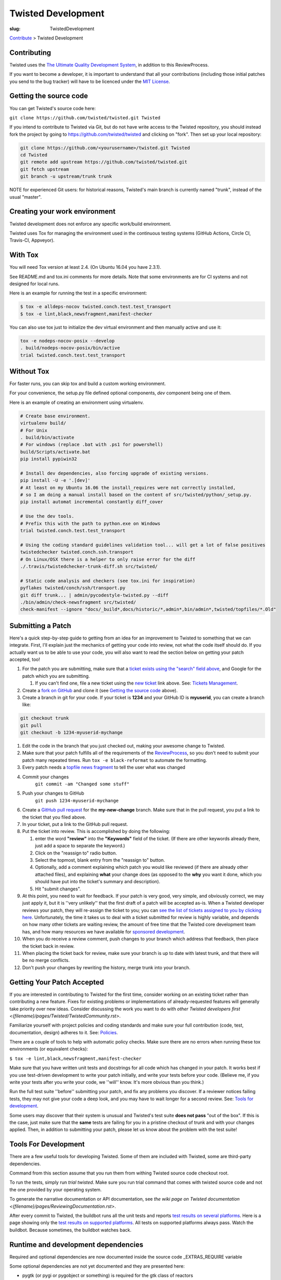 Twisted Development
###################

:slug: TwistedDevelopment

`Contribute <{filename}/pages/ContributingToTwistedLabs.rst>`_ > Twisted Development

Contributing
============

Twisted uses the `The Ultimate Quality Development System <{filename}/pages/UltimateQualityDevelopmentSystem.rst>`_, in addition to this ReviewProcess.

If you want to become a developer, it is important to understand that all your contributions (including those initial patches you send to the bug tracker) will have to be licenced under the `MIT License <https://opensource.org/licenses/mit-license.php>`_.


.. _gettingthesourcecode:

Getting the source code
=======================

You can get Twisted's source code here:

``git clone https://github.com/twisted/twisted.git Twisted``

If you intend to contribute to Twisted via Git, but do not have write access to the Twisted repository, you should instead fork the project by going to https://github.com/twisted/twisted and clicking on "fork".
Then set up your local repository:

.. code-block:: console

  git clone https://github.com/<yourusername>/twisted.git Twisted
  cd Twisted
  git remote add upstream https://github.com/twisted/twisted.git
  git fetch upstream
  git branch -u upstream/trunk trunk

NOTE for experienced Git users: for historical reasons, Twisted's main branch is currently named "trunk", instead of the usual "master".

.. _creatingyourworkenvironment:

Creating your work environment
==============================

Twisted development does not enforce any specific work/build environment.

Twisted uses Tox for managing the environment used in the continuous testing systems (GitHub Actions, Circle CI, Travis-CI, Appveyor).


With Tox
========

You will need Tox version at least 2.4. (On Ubuntu 16.04 you have 2.3.1).

See README.md and tox.ini comments for more details. Note that some environments are for CI systems and not designed for local runs.

Here is an example for running the test in a specific environment:

.. code-block:: console

  $ tox -e alldeps-nocov twisted.conch.test.test_transport
  $ tox -e lint,black,newsfragment,manifest-checker

You can also use tox just to initialize the dev virtual environment and then manually active and use it:

.. code-block:: console

  tox -e nodeps-nocov-posix --develop
  . build/nodeps-nocov-posix/bin/active
  trial twisted.conch.test.test_transport


Without Tox
===========

For faster runs, you can skip tox and build a custom working environment.

For your convenience, the setup.py file defined optional components, `dev` component being one of them.

Here is an example of creating an environment using virtualenv.

.. code-block:: console

  # Create base environment.
  virtualenv build/
  # For Unix
  . build/bin/activate
  # For windows (replace .bat with .ps1 for powershell)
  build/Scripts/activate.bat 
  pip install pypiwin32

  # Install dev dependencies, also forcing upgrade of existing versions.
  pip install -U -e '.[dev]'
  # At least on my Ubuntu 16.06 the install_requires were not correctly installed,
  # so I am doing a manual install based on the content of src/twisted/python/_setup.py.
  pip install automat incremental constantly diff_cover
  
  # Use the dev tools.
  # Prefix this with the path to python.exe on Windows
  trial twisted.conch.test.test_transport
  
  # Using the coding standard guidelines validation tool... will get a lot of false positives
  twistedchecker twisted.conch.ssh.transport
  # On Linux/OSX there is a helper to only raise error for the diff
  ./.travis/twistedchecker-trunk-diff.sh src/twisted/
  
  # Static code analysis and checkers (see tox.ini for inspiration)
  pyflakes twisted/conch/ssh/transport.py
  git diff trunk... | admin/pycodestyle-twisted.py --diff
  ./bin/admin/check-newsfragment src/twisted/
  check-manifest --ignore "docs/_build*,docs/historic/*,admin*,bin/admin*,twisted/topfiles/*.Old"

.. _submittingapatch:

Submitting a Patch
==================

Here's a quick step-by-step guide to getting from an idea for an improvement to Twisted to something that we can integrate.  First, I'll explain just the mechanics of getting your code into review, not what the code itself should do.  If you actually want us to be able to use your code, you will also want to read the section below on getting your patch accepted, too!

#. For the patch you are submitting, make sure that a `ticket exists using the "search" field above <https://twistedmatrix.com/trac/report>`_, and Google for the patch which you are submitting.

   #. If you can't find one, file a new ticket using the `new ticket <https://twistedmatrix.com/trac/newticket>`_ link above. See: `Tickets Management <{filename}/pages/Twisted/TwistedDevelopment#ticketsmanagement>`_.

#. Create a `fork on GitHub <https://help.github.com/articles/fork-a-repo/>`_ and clone it (see `Getting the source code <#gettingthesourcecode>`_ above).

#. Create a branch in git for your code.  If your ticket is **1234** and your GitHub ID is **myuserid**, you can create a branch like:

.. code-block:: console

  git checkout trunk
  git pull
  git checkout -b 1234-myuserid-mychange

#. Edit the code in the branch that you just checked out, making your awesome change to Twisted.

#. Make sure that your patch fulfills all of the requirements of the `ReviewProcess <{filename}/pages/ReviewProcess.rst>`_, so you don't need to submit your patch many repeated times. Run ``tox -e black-reformat`` to automate the formatting.

#. Every patch needs a `topfile news fragment <{filename}/pages/ReviewProcess.rst#newsfiles>`_ to tell the user what was changed

#. Commit your changes 
     ``git commit -am "Changed some stuff"``

#. Push your changes to GitHub
     ``git push 1234-myuserid-mychange``

#. Create a `GitHub pull request <https://help.github.com/articles/creating-a-pull-request/>`_ for the **my-new-change** branch.  Make sure that in the pull request, you put a link to the ticket that you filed above. 

#. In your ticket, put a link to the GitHub pull request.

#. Put the ticket into review.  This is accomplished by doing the following:

   #. enter the word **"review"** into the **"Keywords"** field of the ticket.  (If there are other keywords already there, just add a space to separate the keyword.)

   #. Click on the "reassign to" radio button.

   #. Select the topmost, blank entry from the "reassign to" button.

   #. Optionally, add a comment explaining which patch you would like reviewed (if there are already other attached files), and explaining **what** your change does (as opposed to the **why** you want it done, which you should have put into the ticket's summary and description).

   #. Hit "submit changes".

#. At this point, you need to wait for feedback.  If your patch is very good, very simple, and obviously correct, we may just apply it, but it is ''very unlikely'' that the first draft of a patch will be accepted as-is.  When a Twisted developer reviews your patch, they will re-assign the ticket to you; you can `see the list of tickets assigned to you by clicking here <http://twistedmatrix.com/trac/report/7>`_. Unfortunately, the time it takes us to deal with a ticket submitted for review is highly variable, and depends on how many other tickets are waiting review, the amount of free time that the Twisted core development team has, and how many resources we have available for `sponsored development <http://labs.twistedmatrix.com/>`_.

#. When you do receive a review comment, push changes to your branch which address that feedback, then place the ticket back in review.

#. When placing the ticket back for review, make sure your branch is up to date with latest trunk, and that there will be no merge conflicts.

#. Don't push your changes by rewriting the history, merge trunk into your branch.


Getting Your Patch Accepted
===========================

If you are interested in contributing to Twisted for the first time, consider working on an existing ticket rather than contributing a new feature.  Fixes for existing problems or implementations of already-requested features will generally take priority over new ideas.  Consider discussing the work you want to do with `other Twisted developers first <{filename}/pages/Twisted/TwistedCommunity.rst>`.

Familiarize yourself with project policies and coding standards and make sure your full contribution (code, test, documentation, design) adheres to it. See: `Policies <#policies>`__.

There are a couple of tools to help with automatic policy checks.
Make sure there are no errors when running these tox environments (or equivalent checks):

``$ tox -e lint,black,newsfragment,manifest-checker``

Make sure that you have written unit tests and docstrings for all code which has changed in your patch.  It works best if you use test-driven development to write your patch initially, and write your tests before your code.  (Believe me, if you write your tests after you write your code, we ''will'' know.  It's more obvious than you think.)

Run the full test suite ''before'' submitting your patch, and fix any problems you discover.  If a reviewer notices failing tests, they may not give your code a deep look, and you may have to wait longer for a second review. See: `Tools for development <#toolsfordevelopment>`_.

Some users may discover that their system is unusual and Twisted's test suite **does not pass** "out of the box".  If this is the case, just make sure that the **same** tests are failing for you in a pristine checkout of trunk and with your changes applied.  Then, in addition to submitting your patch, please let us know about the problem with the test suite!

.. _toolsfordevelopment:

Tools For Development
=====================

There are a few useful tools for developing Twisted. Some of them are included with Twisted, some are third-party dependencies.

Command from this section assume that you run them from withing Twisted source code checkout root.

To run the tests, simply run `trial twisted`. Make sure you run trial command that comes with twisted source code and not the one provided by your operating system.

To generate the narrative documentation or API documentation, see `the wiki page on Twisted documentation <{filename}/pages/ReviewingDocumentation.rst>`.

After every commit to Twisted, the buildbot runs all the unit tests and reports `test results on several platforms <http://buildbot.twistedmatrix.com/>`_.  Here is a page showing only the `test results on supported platforms <http://buildbot.twistedmatrix.com/boxes-supported>`_. All tests on supported platforms always pass. Watch the buildbot. Because sometimes, the buildbot watches back.

Runtime and development dependencies
====================================

Required and optional dependencies are now documented inside the source code _EXTRAS_REQUIRE variable

Some optional dependencies are not yet documented and they are presented here:

* pygtk (or pygi or pygobject or something) is required for the gtk class of reactors
* wxpython is required for wxsupport / wxreactor
* gadfly, sqlite, pypgsql, psycopg, mysqldb, kinterbasdb (at least one) are required for twisted.enterprise.adbapi
* SOAPpy is required for Twisted Web's SOAP support
* pypam is required for twisted.cred PAM integration

And there are some additional development tools:

* subunit is required for trial's subunit output plugin
* cython is required to update iocpreactor and some Failure unit tests

Tickets management
==================

All changes to source code require a ticket.

If you file a new ticket, please start with a clear description of **why** such a change is desirable.
We can read your attached code to find out **what** you are doing, but we can't read your mind to figure out why you want it done!

A Twisted ticket can be of one of three types.

* **Enhancements** are used for feature additions.  These typically take the form of a new API or an expansion of an existing API.  Enhancement tickets should clearly describe the desired feature.  The more well specified a feature is, the more likely it is to be implemented (and importantly, the more likely it is that what is implemented will actually be what the reporter wanted!) and the easier it is to implement.  Remember that the ticket is possibly the only persistent record of the feature request.  If it is not self-contained and sufficiently detailed, then it will likely fail to communicate the reporter's idea, diminishing its value (possibly all the way down to zero).

* **Defects** are used to track bugs in existing APIs.  Defect tickets are easier to specify than enhancements.  A defect should briefly describe the problem, but the bulk of the ticket should be a runnable program (ideally in the form of a unit test) which demonstrates the bug.

* **Regressions** are similar to defects, but are for bugs which are introduced into APIs in newer releases of Twisted.  Like defect tickets, regression tickets should have a runnable program attached to demonstrate the problem.

* **Release blocker: regression** a ticket which blocks the release of the next Twisted version due to a regression.

* **Release blocker: wrong release notes** a ticket which blocks the release of the next Twisted version due to a problem in the release notes.

* **Release blocker: release process bug** a ticket which blocks the release of the next Twisted version due to a problem/issue/defect in the release process itself.

A ticket can have attached the following official tags `BugKeywords <{filename}/pages/BugKeywords.rst>`_.

There are some UsefulQueries for finding issues in the tracker.

.. _policies:

Policies
========

This series of documents is designed for people who wish to contribute to the Twisted codebase.

* `Development policies <http://twistedmatrix.com/documents/current/core/development/policy>`_

* `Naming Conventions <http://twistedmatrix.com/documents/current/core/development/naming.html>`_

* `Epytext <http://epydoc.sourceforge.net/epytext.html>`_ for docstrings format

* `ReStructuredText and Sphinx <http://sphinx-doc.org/rest.html>`_ for narrative documentation.

* `Security <{filename}/pages/Security.rst>`_

* `Philosophy <http://twistedmatrix.com/documents/current/core/development/philosophy.html>`_

* `Review Process <{filename}/pages/ReviewProcess.rst>`_

* `Contributor Advancement Path <{filename}/pages/ContributorAdvancementPath.rst>`_


Wiki pages maintenance
======================

Changes to wiki pages don't require a ticket.

To prevent spam-bots, newly registered accounts don't have write access for wiki pages.

If you want to edit wiki pages, ask for write permission via one of `community communication channel <{filename}/pages/Twisted/TwistedCommunity.rst>`_ . Please mention your Trac username.


Win32 development
=================

If you want to hack Twisted on Win32, see Ying Li's `short tutorial on setting up a Twisted win32 development environment <http://blog.ying.li/2012/03/twisted-development-on-windows-v2.html>`_; but note that it describes getting the code with Subversion and you will currently need to use Git.

Twisted Maintenance
===================

You might be interested in learning about tasks related to maintaining this website? or for `releasing Twisted <{filename}/pages/ReleaseProcess.rst>`_.

